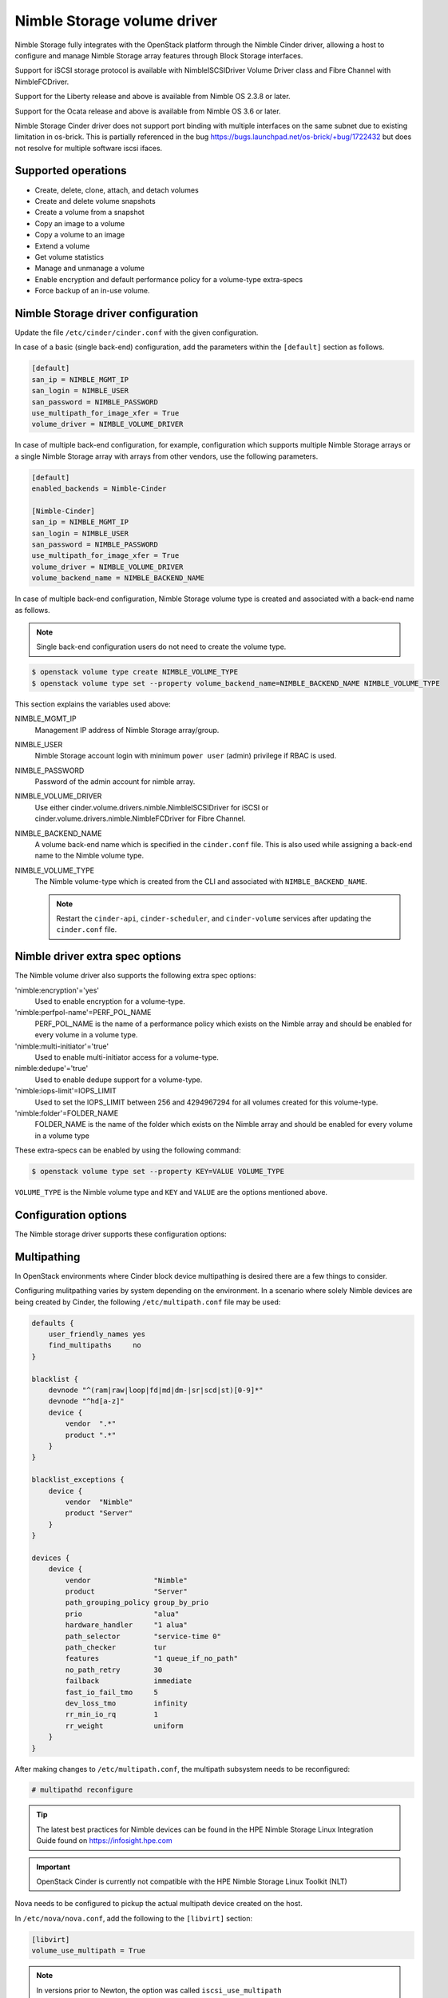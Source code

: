============================
Nimble Storage volume driver
============================

Nimble Storage fully integrates with the OpenStack platform through
the Nimble Cinder driver, allowing a host to configure and manage Nimble
Storage array features through Block Storage interfaces.

Support for iSCSI storage protocol is available with NimbleISCSIDriver
Volume Driver class and Fibre Channel with NimbleFCDriver.

Support for the Liberty release and above is available from Nimble OS
2.3.8 or later.

Support for the Ocata release and above is available from Nimble OS 3.6 or
later.

Nimble Storage Cinder driver does not support port binding with multiple
interfaces on the same subnet due to existing limitation in os-brick. This
is partially referenced in the bug
https://bugs.launchpad.net/os-brick/+bug/1722432 but does not resolve
for multiple software iscsi ifaces.

Supported operations
~~~~~~~~~~~~~~~~~~~~

* Create, delete, clone, attach, and detach volumes
* Create and delete volume snapshots
* Create a volume from a snapshot
* Copy an image to a volume
* Copy a volume to an image
* Extend a volume
* Get volume statistics
* Manage and unmanage a volume
* Enable encryption and default performance policy for a volume-type
  extra-specs
* Force backup of an in-use volume.

Nimble Storage driver configuration
~~~~~~~~~~~~~~~~~~~~~~~~~~~~~~~~~~~

Update the file ``/etc/cinder/cinder.conf`` with the given configuration.

In case of a basic (single back-end) configuration, add the parameters
within the ``[default]`` section as follows.

.. code-block:: ini

   [default]
   san_ip = NIMBLE_MGMT_IP
   san_login = NIMBLE_USER
   san_password = NIMBLE_PASSWORD
   use_multipath_for_image_xfer = True
   volume_driver = NIMBLE_VOLUME_DRIVER

In case of multiple back-end configuration, for example, configuration
which supports multiple Nimble Storage arrays or a single Nimble Storage
array with arrays from other vendors, use the following parameters.

.. code-block:: ini

   [default]
   enabled_backends = Nimble-Cinder

   [Nimble-Cinder]
   san_ip = NIMBLE_MGMT_IP
   san_login = NIMBLE_USER
   san_password = NIMBLE_PASSWORD
   use_multipath_for_image_xfer = True
   volume_driver = NIMBLE_VOLUME_DRIVER
   volume_backend_name = NIMBLE_BACKEND_NAME

In case of multiple back-end configuration, Nimble Storage volume type
is created and associated with a back-end name as follows.

.. note::

   Single back-end configuration users do not need to create the volume type.

.. code-block:: console

   $ openstack volume type create NIMBLE_VOLUME_TYPE
   $ openstack volume type set --property volume_backend_name=NIMBLE_BACKEND_NAME NIMBLE_VOLUME_TYPE

This section explains the variables used above:

NIMBLE_MGMT_IP
  Management IP address of Nimble Storage array/group.

NIMBLE_USER
  Nimble Storage account login with minimum ``power user`` (admin) privilege
  if RBAC is used.

NIMBLE_PASSWORD
  Password of the admin account for nimble array.

NIMBLE_VOLUME_DRIVER
  Use either cinder.volume.drivers.nimble.NimbleISCSIDriver for iSCSI or
  cinder.volume.drivers.nimble.NimbleFCDriver for Fibre Channel.

NIMBLE_BACKEND_NAME
  A volume back-end name which is specified in the ``cinder.conf`` file.
  This is also used while assigning a back-end name to the Nimble volume type.

NIMBLE_VOLUME_TYPE
  The Nimble volume-type which is created from the CLI and associated with
  ``NIMBLE_BACKEND_NAME``.

  .. note::

     Restart the ``cinder-api``, ``cinder-scheduler``, and ``cinder-volume``
     services after updating the ``cinder.conf`` file.

Nimble driver extra spec options
~~~~~~~~~~~~~~~~~~~~~~~~~~~~~~~~

The Nimble volume driver also supports the following extra spec options:

'nimble:encryption'='yes'
  Used to enable encryption for a volume-type.

'nimble:perfpol-name'=PERF_POL_NAME
  PERF_POL_NAME is the name of a performance policy which exists on the
  Nimble array and should be enabled for every volume in a volume type.

'nimble:multi-initiator'='true'
  Used to enable multi-initiator access for a volume-type.

nimble:dedupe'='true'
  Used to enable dedupe support for a volume-type.

'nimble:iops-limit'=IOPS_LIMIT
  Used to set the IOPS_LIMIT between 256 and 4294967294 for all
  volumes created for this volume-type.

'nimble:folder'=FOLDER_NAME
  FOLDER_NAME is the name of the folder which exists on the Nimble array
  and should be enabled for every volume in a volume type

These extra-specs can be enabled by using the following command:

.. code-block:: console

   $ openstack volume type set --property KEY=VALUE VOLUME_TYPE

``VOLUME_TYPE`` is the Nimble volume type and ``KEY`` and ``VALUE`` are
the options mentioned above.

Configuration options
~~~~~~~~~~~~~~~~~~~~~

The Nimble storage driver supports these configuration options:

.. config-table::
   :config-target: Nimble

   cinder.volume.drivers.nimble

Multipathing
~~~~~~~~~~~~
In OpenStack environments where Cinder block device multipathing is desired
there are a few things to consider.

Configuring mulitpathing varies by system depending on the environment. In a
scenario where solely Nimble devices are being created by Cinder, the
following ``/etc/multipath.conf`` file may be used:

.. code-block:: text

   defaults {
       user_friendly_names yes
       find_multipaths     no
   }

   blacklist {
       devnode "^(ram|raw|loop|fd|md|dm-|sr|scd|st)[0-9]*"
       devnode "^hd[a-z]"
       device {
           vendor  ".*"
           product ".*"
       }
   }

   blacklist_exceptions {
       device {
           vendor  "Nimble"
           product "Server"
       }
   }

   devices {
       device {
           vendor               "Nimble"
           product              "Server"
           path_grouping_policy group_by_prio
           prio                 "alua"
           hardware_handler     "1 alua"
           path_selector        "service-time 0"
           path_checker         tur
           features             "1 queue_if_no_path"
           no_path_retry        30
           failback             immediate
           fast_io_fail_tmo     5
           dev_loss_tmo         infinity
           rr_min_io_rq         1
           rr_weight            uniform
       }
   }

After making changes to ``/etc/multipath.conf``, the multipath subsystem needs
to be reconfigured:

.. code-block:: console

   # multipathd reconfigure

.. tip::

   The latest best practices for Nimble devices can be found in the HPE Nimble
   Storage Linux Integration Guide found on https://infosight.hpe.com

.. important::

   OpenStack Cinder is currently not compatible with the HPE Nimble Storage
   Linux Toolkit (NLT)

Nova needs to be configured to pickup the actual multipath device created on
the host.

In ``/etc/nova/nova.conf``, add the following to the ``[libvirt]`` section:

.. code-block:: ini

   [libvirt]
   volume_use_multipath = True

.. note::
   In versions prior to Newton, the option was called ``iscsi_use_multipath``

After editing the Nova configuration file, the ``nova-conductor`` service
needs to be restarted.

.. tip::
   Depending on which particular OpenStack distribution is being used, Nova
   may use a different configuration file than the default.

To validate that instances get properly connected to the multipath device,
inspect the instance devices:

.. code-block:: console

   # virsh dumpxml <Instance ID | Instance Name | Instance UUID>
